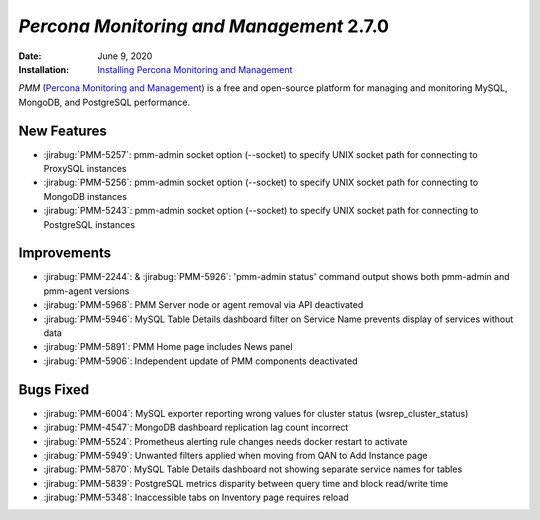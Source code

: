 .. _PMM-2.7.0:

================================================================================
*Percona Monitoring and Management* 2.7.0
================================================================================

:Date: June 9, 2020
:Installation: `Installing Percona Monitoring and Management <https://www.percona.com/doc/percona-monitoring-and-management/2.x/install/index-server.html>`_

*PMM* (`Percona Monitoring and Management <https://www.percona.com/doc/percona-monitoring-and-management/index.html>`_)
is a free and open-source platform for managing and monitoring MySQL, MongoDB, and PostgreSQL
performance.

New Features
================================================================================

* :jirabug:`PMM-5257`: pmm-admin socket option (--socket) to specify UNIX socket path for connecting to ProxySQL instances
* :jirabug:`PMM-5256`: pmm-admin socket option (--socket) to specify UNIX socket path for connecting to MongoDB instances
* :jirabug:`PMM-5243`: pmm-admin socket option (--socket) to specify UNIX socket path for connecting to PostgreSQL instances



Improvements
================================================================================

* :jirabug:`PMM-2244`: & :jirabug:`PMM-5926`: 'pmm-admin status' command output shows both pmm-admin and pmm-agent versions
* :jirabug:`PMM-5968`: PMM Server node or agent removal via API deactivated
* :jirabug:`PMM-5946`: MySQL Table Details dashboard filter on Service Name prevents display of services without data
* :jirabug:`PMM-5891`: PMM Home page includes News panel
* :jirabug:`PMM-5906`: Independent update of PMM components deactivated



Bugs Fixed
================================================================================

* :jirabug:`PMM-6004`: MySQL exporter reporting wrong values for cluster status (wsrep_cluster_status)
* :jirabug:`PMM-4547`: MongoDB dashboard replication lag count incorrect
* :jirabug:`PMM-5524`: Prometheus alerting rule changes needs docker restart to activate
* :jirabug:`PMM-5949`: Unwanted filters applied when moving from QAN to Add Instance page
* :jirabug:`PMM-5870`: MySQL Table Details dashboard not showing separate service names for tables
* :jirabug:`PMM-5839`: PostgreSQL metrics disparity between query time and block read/write time
* :jirabug:`PMM-5348`: Inaccessible tabs on Inventory page requires reload


